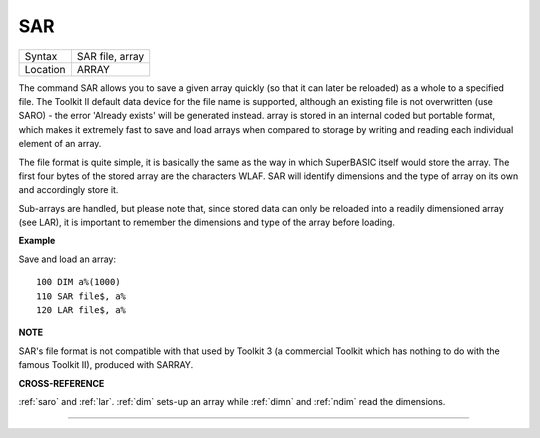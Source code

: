 ..  _sar:

SAR
===

+----------+-------------------------------------------------------------------+
| Syntax   |  SAR file, array                                                  |
+----------+-------------------------------------------------------------------+
| Location |  ARRAY                                                            |
+----------+-------------------------------------------------------------------+

The command SAR allows you to save a given array quickly (so that it
can later be reloaded) as a whole to a specified file. The Toolkit II
default data device for the file name is supported, although an existing
file is not overwritten (use SARO) - the error 'Already exists' will be
generated instead. array is stored in an internal coded but portable
format, which makes it extremely fast to save and load arrays when
compared to storage by writing and reading each individual element of an
array.

The file format is quite simple, it is basically the same as the
way in which SuperBASIC itself would store the array. The first four
bytes of the stored array are the characters WLAF. SAR will identify
dimensions and the type of array on its own and accordingly store it.

Sub-arrays are handled, but please note that, since stored data can only
be reloaded into a readily dimensioned array (see LAR), it is important
to remember the dimensions and type of the array before loading.

**Example**

Save and load an array::

    100 DIM a%(1000)
    110 SAR file$, a%
    120 LAR file$, a%

**NOTE**

SAR's file format is not compatible with that used by Toolkit 3 (a
commercial Toolkit which has nothing to do with the famous Toolkit II),
produced with SARRAY.

**CROSS-REFERENCE**

:ref:`saro` and :ref:`lar`.
:ref:`dim` sets-up an array while
:ref:`dimn` and :ref:`ndim` read
the dimensions.

--------------


